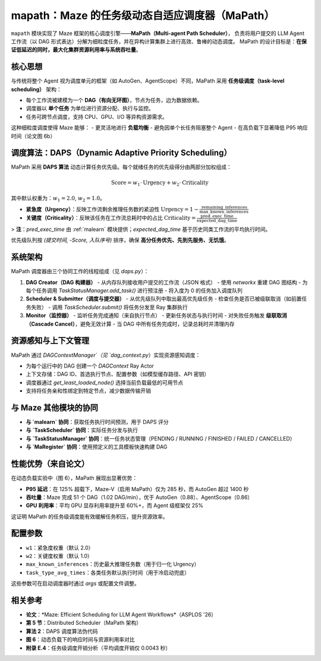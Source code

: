 .. _mapath:

mapath：Maze 的任务级动态自适应调度器（MaPath）
==============================================

``mapath`` 模块实现了 Maze 框架的核心调度引擎——**MaPath（Multi-agent Path Scheduler）**，
负责将用户提交的 LLM Agent 工作流（以 DAG 形式表达）分解为细粒度任务，并在异构计算集群上进行高效、鲁棒的动态调度。
MaPath 的设计目标是：**在保证低延迟的同时，最大化集群资源利用率与系统吞吐量**。

核心思想
--------

与传统将整个 Agent 视为调度单元的框架（如 AutoGen、AgentScope）不同，MaPath 采用 **任务级调度（task-level scheduling）** 架构：

- 每个工作流被建模为一个 **DAG（有向无环图）**，节点为任务，边为数据依赖。
- 调度器以 **单个任务** 为单位进行资源分配、执行与监控。
- 任务可跨节点调度，支持 CPU、GPU、I/O 等异构资源需求。

这种细粒度调度使得 Maze 能够：
- 更灵活地进行 **负载均衡**
- 避免因单个长任务阻塞整个 Agent
- 在高负载下显著降低 P95 响应时间（论文图 6b）

调度算法：DAPS（Dynamic Adaptive Priority Scheduling）
--------------------------------------------------

MaPath 采用 **DAPS 算法** 动态计算任务优先级。每个就绪任务的优先级得分由两部分加权组成：

.. math::
   \text{Score} = w_1 \cdot \text{Urgency} + w_2 \cdot \text{Criticality}

其中默认权重为：:math:`w_1 = 2.0`, :math:`w_2 = 1.0`。

- **紧急度（Urgency）**：反映工作流剩余推理任务数的紧迫性
  :math:`\text{Urgency} = 1 - \frac{\text{remaining\_inferences}}{\text{max\_known\_inferences}}`

- **关键度（Criticality）**：反映该任务在工作流总耗时中的占比
  :math:`\text{Criticality} = \frac{\text{pred\_exec\_time}}{\text{expected\_dag\_time}}`

> **注**：`pred_exec_time` 由 :ref:`malearn` 模块提供；`expected_dag_time` 基于历史同类工作流的平均执行时间。

优先级队列按 `(提交时间, -Score, 入队序号)` 排序，确保 **高分任务优先、先到先服务、无饥饿**。

系统架构
--------

MaPath 调度器由三个协同工作的线程组成（见 `daps.py`）：

1. **DAG Creator（DAG 构建器）**
   - 从内存队列接收用户提交的工作流（JSON 格式）
   - 使用 `networkx` 重建 DAG 图结构
   - 为每个任务调用 `TaskStatusManager.add_task()` 进行预注册
   - 将入度为 0 的任务加入调度队列

2. **Scheduler & Submitter（调度与提交器）**
   - 从优先级队列中取出最高优先级任务
   - 检查任务是否已被级联取消（如前置任务失败）
   - 调用 `TaskScheduler.submit()` 将任务分发至 Ray 集群执行

3. **Monitor（监控器）**
   - 监听任务完成通知（来自执行节点）
   - 更新任务状态与执行时间
   - 对失败任务触发 **级联取消（Cascade Cancel）**，避免无效计算
   - 当 DAG 中所有任务完成时，记录总耗时并清理内存

资源感知与上下文管理
--------------------

MaPath 通过 `DAGContextManager`（见 `dag_context.py`）实现资源感知调度：

- 为每个运行中的 DAG 创建一个 `DAGContext` Ray Actor
- 上下文存储：DAG ID、首选执行节点、配置参数（如模型缓存路径、API 密钥）
- 调度器通过 `get_least_loaded_node()` 选择当前负载最低的可用节点
- 支持将任务亲和性绑定到特定节点，减少数据传输开销

与 Maze 其他模块的协同
----------------------

- **与 `malearn` 协同**：获取任务执行时间预测，用于 DAPS 评分
- **与 `TaskScheduler` 协同**：实际任务分发与执行
- **与 `TaskStatusManager` 协同**：统一任务状态管理（PENDING / RUNNING / FINISHED / FAILED / CANCELLED）
- **与 `MaRegister` 协同**：使用预定义的工具模板快速构建 DAG

性能优势（来自论文）
--------------------

在动态负载实验中（图 6），MaPath 展现出显著优势：

- **P95 延迟**：在 125% 超载下，Maze-V（启用 MaPath）仅为 285 秒，而 AutoGen 超过 1400 秒
- **吞吐量**：Maze 完成 51 个 DAG（1.02 DAG/min），优于 AutoGen（0.88）、AgentScope（0.86）
- **GPU 利用率**：平均 GPU 显存利用率提升至 60%+，而 Agent 级框架仅 25%

这证明 MaPath 的任务级调度能有效缓解任务积压，提升资源效率。

配置参数
--------

- ``w1``：紧急度权重（默认 2.0）
- ``w2``：关键度权重（默认 1.0）
- ``max_known_inferences``：历史最大推理任务数（用于归一化 Urgency）
- ``task_type_avg_times``：各类任务默认执行时间（用于冷启动兜底）

这些参数可在启动调度器时通过 `args` 或配置文件调整。

相关参考
--------

- **论文**：*Maze: Efficient Scheduling for LLM Agent Workflows*（ASPLOS '26）
- **第 5 节**：Distributed Scheduler（MaPath 架构）
- **算法 2**：DAPS 调度算法伪代码
- **图 6**：动态负载下的响应时间与资源利用率对比
- **附录 E.4**：任务级调度开销分析（平均调度开销仅 0.0043 秒）